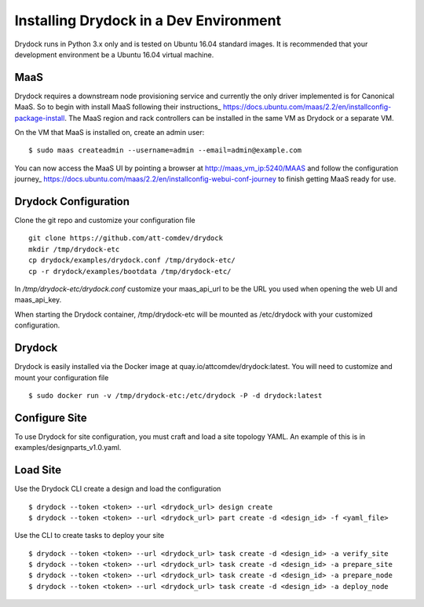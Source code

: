 =======================================
Installing Drydock in a Dev Environment
=======================================

Drydock runs in Python 3.x only and is tested on Ubuntu 16.04 standard
images. It is recommended that your development environment be a Ubuntu
16.04 virtual machine.

MaaS
----

Drydock requires a downstream node provisioning service and currently
the only driver implemented is for Canonical MaaS. So to begin with
install MaaS following their instructions_ https://docs.ubuntu.com/maas/2.2/en/installconfig-package-install.
The MaaS region and rack controllers can be installed in the same VM
as Drydock or a separate VM.

On the VM that MaaS is installed on, create an admin user:

::

    $ sudo maas createadmin --username=admin --email=admin@example.com

You can now access the MaaS UI by pointing a browser at http://maas_vm_ip:5240/MAAS
and follow the configuration journey_ https://docs.ubuntu.com/maas/2.2/en/installconfig-webui-conf-journey
to finish getting MaaS ready for use.

Drydock Configuration
---------------------

Clone the git repo and customize your configuration file

::

    git clone https://github.com/att-comdev/drydock
    mkdir /tmp/drydock-etc
    cp drydock/examples/drydock.conf /tmp/drydock-etc/
    cp -r drydock/examples/bootdata /tmp/drydock-etc/

In `/tmp/drydock-etc/drydock.conf` customize your maas_api_url to be
the URL you used when opening the web UI and maas_api_key.

When starting the Drydock container, /tmp/drydock-etc will be
mounted as /etc/drydock with your customized configuration.

Drydock
-------

Drydock is easily installed via the Docker image at quay.io/attcomdev/drydock:latest.
You will need to customize and mount your configuration file

::

    $ sudo docker run -v /tmp/drydock-etc:/etc/drydock -P -d drydock:latest

Configure Site
--------------

To use Drydock for site configuration, you must craft and load a site topology
YAML. An example of this is in examples/designparts_v1.0.yaml.

Load Site
---------

Use the Drydock CLI create a design and load the configuration

::

    $ drydock --token <token> --url <drydock_url> design create
    $ drydock --token <token> --url <drydock_url> part create -d <design_id> -f <yaml_file>

Use the CLI to create tasks to deploy your site

::

    $ drydock --token <token> --url <drydock_url> task create -d <design_id> -a verify_site
    $ drydock --token <token> --url <drydock_url> task create -d <design_id> -a prepare_site
    $ drydock --token <token> --url <drydock_url> task create -d <design_id> -a prepare_node
    $ drydock --token <token> --url <drydock_url> task create -d <design_id> -a deploy_node

